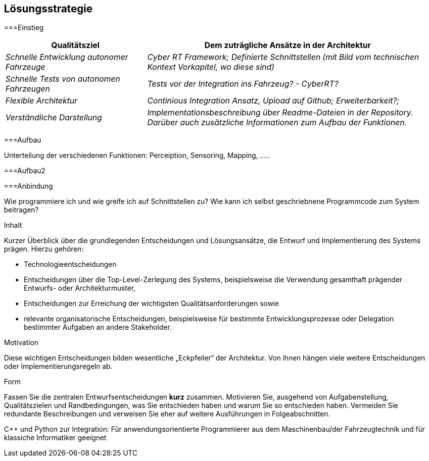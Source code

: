 [[section-solution-strategy]]
== Lösungsstrategie



[role="arc42help"]

===Einstieg

[cols="1,2" options="header"]
|===
|Qualitätsziel | Dem zuträgliche Ansätze in der Architektur
| _Schnelle Entwicklung autonomer Fahrzeuge_ | _Cyber RT Framework; Definierte Schnittstellen (mit Bild vom technischen Kontext Vorkapitel, wo diese sind)_
| _Schnelle Tests von autonomen Fahrzeugen_ | _Tests vor der Integration ins Fahrzeug? - CyberRT?_
| _Flexible Architektur_ | _Continious Integration Ansatz, Upload auf Github; Erweiterbarkeit?;_
| _Verständliche Darstellung_ | _Implementationsbeschreibung über Readme-Dateien in der Repository. Darüber auch zusätzliche Informationen zum Aufbau der Funktionen._
|===

===Aufbau

Unterteilung der verschiedenen Funktionen: Perceiption, Sensoring, Mapping, .....

===Aufbau2

//https://github.com/ApolloAuto/apollo/blob/master/docs/howto/how_to_understand_architecture_and_workflow.md !!!
//rpc, nicht grpc, aufpassen mit ROS, neues system, 
//Verweis auf:
//https://github.com/ApolloAuto/apollo/tree/master/modules/common/proto Kommunikationsprotokolle als Protobuf, mit welchen Fehler, Richtungen etc. kommuniziert werden.

//Informationen zur Fahrzeugaktiorik:
//https://github.com/ApolloAuto/apollo/tree/master/modules/canbus Kommunikation im CAN-Bus

===Anbindung

Wie programmiere ich und wie greife ich auf Schnittstellen zu? Wie kann ich selbst geschriebnene Programmcode zum System beitragen?

****
.Inhalt
Kurzer Überblick über die grundlegenden Entscheidungen und Lösungsansätze, die Entwurf und Implementierung des Systems prägen.
Hierzu gehören:

* Technologieentscheidungen
* Entscheidungen über die Top-Level-Zerlegung des Systems, beispielsweise die Verwendung gesamthaft prägender Entwurfs- oder Architekturmuster,
* Entscheidungen zur Erreichung der wichtigsten Qualitätsanforderungen sowie
* relevante organisatorische Entscheidungen, beispielsweise für bestimmte Entwicklungsprozesse oder Delegation bestimmter Aufgaben an andere Stakeholder.

.Motivation
Diese wichtigen Entscheidungen bilden wesentliche „Eckpfeiler“ der Architektur.
Von ihnen hängen viele weitere Entscheidungen oder Implementierungsregeln ab.

.Form
Fassen Sie die zentralen Entwurfsentscheidungen *kurz* zusammen.
Motivieren Sie, ausgehend von Aufgabenstellung, Qualitätszielen und Randbedingungen, was Sie entschieden haben und warum Sie so entschieden haben.
Vermeiden Sie redundante Beschreibungen und verweisen Sie eher auf weitere Ausführungen in Folgeabschnitten.

C++ und Python zur Integration: Für anwendungsorientierte Programmierer aus dem Maschinenbau/der Fahrzeugtechnik und für klassiche Informatiker geeignet

****
